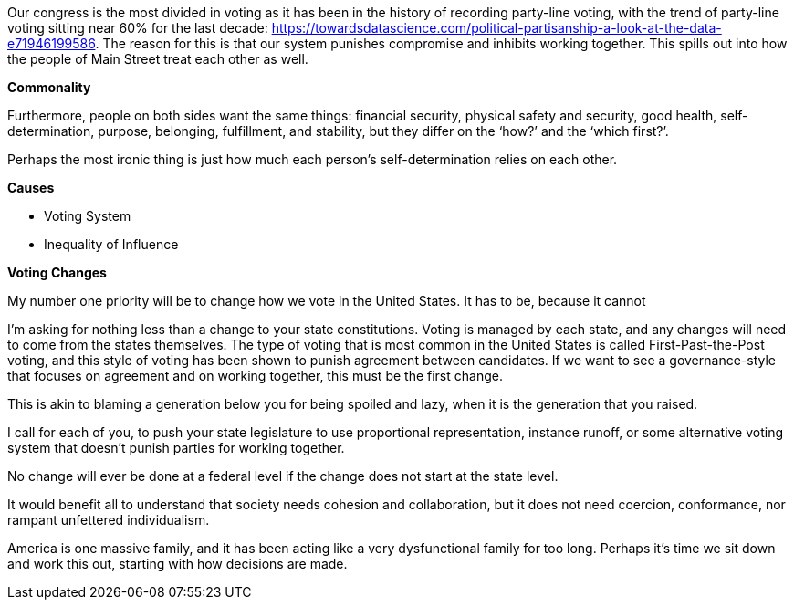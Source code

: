 Our congress is the most divided in voting as it has been in the history of recording party-line voting, with the trend of party-line voting sitting near 60% for the last decade: https://towardsdatascience.com/political-partisanship-a-look-at-the-data-e71946199586. The reason for this is that our system punishes compromise and inhibits working together. This spills out into how the people of Main Street treat each other as well.

[.lead]
*Commonality*

Furthermore, people on both sides want the same things: financial security, physical safety and security, good health, self-determination, purpose, belonging, fulfillment, and stability, but they differ on the ‘how?’ and the ‘which first?’.

Perhaps the most ironic thing is just how much each person’s self-determination relies on each other.

[.lead]
*Causes*

* Voting System
* Inequality of Influence

[.lead]
*Voting Changes*

My number one priority will be to change how we vote in the United States. It has to be, because it cannot 

I’m asking for nothing less than a change to your state constitutions. Voting is managed by each state, and any changes will need to come from the states themselves. The type of voting that is most common in the United States is called First-Past-the-Post voting, and this style of voting has been shown to punish agreement between candidates. If we want to see a governance-style that focuses on agreement and on working together, this must be the first change.

This is akin to blaming a generation below you for being spoiled and lazy, when it is the generation that you raised.

I call for each of you, to push your state legislature to use proportional representation, instance runoff, or some alternative voting system that doesn’t punish parties for working together.

No change will ever be done at a federal level if the change does not start at the state level.

It would benefit all to understand that society needs cohesion and collaboration, but it does not need coercion, conformance, nor rampant unfettered individualism.

America is one massive family, and it has been acting like a very dysfunctional family for too long. Perhaps it’s time we sit down and work this out, starting with how decisions are made.

